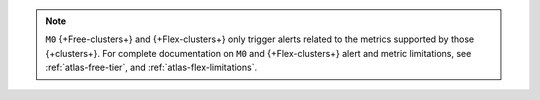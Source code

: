 .. note::

   ``M0`` {+Free-clusters+} and {+Flex-clusters+} only trigger alerts related
   to the metrics supported by those {+clusters+}. For complete documentation
   on ``M0`` and {+Flex-clusters+} alert and metric limitations, see
   :ref:`atlas-free-tier`, and :ref:`atlas-flex-limitations`.
